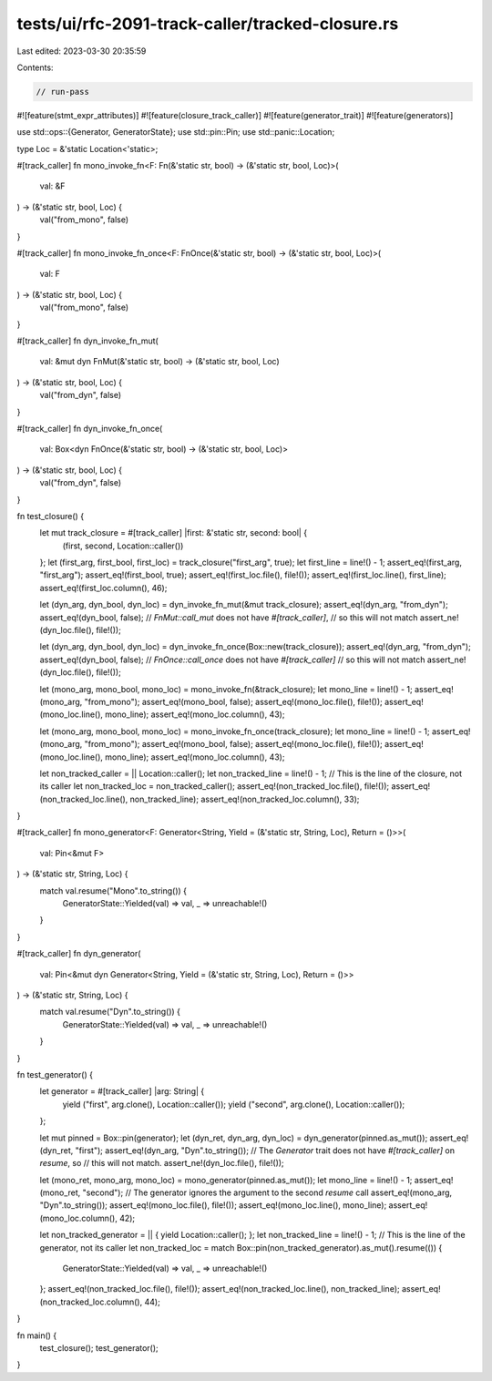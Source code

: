 tests/ui/rfc-2091-track-caller/tracked-closure.rs
=================================================

Last edited: 2023-03-30 20:35:59

Contents:

.. code-block:: rs

    // run-pass

#![feature(stmt_expr_attributes)]
#![feature(closure_track_caller)]
#![feature(generator_trait)]
#![feature(generators)]

use std::ops::{Generator, GeneratorState};
use std::pin::Pin;
use std::panic::Location;

type Loc = &'static Location<'static>;

#[track_caller]
fn mono_invoke_fn<F: Fn(&'static str, bool) -> (&'static str, bool, Loc)>(
    val: &F
) -> (&'static str, bool, Loc) {
    val("from_mono", false)
}

#[track_caller]
fn mono_invoke_fn_once<F: FnOnce(&'static str, bool) -> (&'static str, bool, Loc)>(
    val: F
) -> (&'static str, bool, Loc) {
    val("from_mono", false)
}

#[track_caller]
fn dyn_invoke_fn_mut(
    val: &mut dyn FnMut(&'static str, bool) -> (&'static str, bool, Loc)
) -> (&'static str, bool, Loc) {
    val("from_dyn", false)
}

#[track_caller]
fn dyn_invoke_fn_once(
    val: Box<dyn FnOnce(&'static str, bool) -> (&'static str, bool, Loc)>
) -> (&'static str, bool, Loc) {
    val("from_dyn", false)
}


fn test_closure() {
    let mut track_closure = #[track_caller] |first: &'static str, second: bool| {
        (first, second, Location::caller())
    };
    let (first_arg, first_bool, first_loc) = track_closure("first_arg", true);
    let first_line = line!() - 1;
    assert_eq!(first_arg, "first_arg");
    assert_eq!(first_bool, true);
    assert_eq!(first_loc.file(), file!());
    assert_eq!(first_loc.line(), first_line);
    assert_eq!(first_loc.column(), 46);

    let (dyn_arg, dyn_bool, dyn_loc) = dyn_invoke_fn_mut(&mut track_closure);
    assert_eq!(dyn_arg, "from_dyn");
    assert_eq!(dyn_bool, false);
    // `FnMut::call_mut` does not have `#[track_caller]`,
    // so this will not match
    assert_ne!(dyn_loc.file(), file!());

    let (dyn_arg, dyn_bool, dyn_loc) = dyn_invoke_fn_once(Box::new(track_closure));
    assert_eq!(dyn_arg, "from_dyn");
    assert_eq!(dyn_bool, false);
    // `FnOnce::call_once` does not have `#[track_caller]`
    // so this will not match
    assert_ne!(dyn_loc.file(), file!());


    let (mono_arg, mono_bool, mono_loc) = mono_invoke_fn(&track_closure);
    let mono_line = line!() - 1;
    assert_eq!(mono_arg, "from_mono");
    assert_eq!(mono_bool, false);
    assert_eq!(mono_loc.file(), file!());
    assert_eq!(mono_loc.line(), mono_line);
    assert_eq!(mono_loc.column(), 43);

    let (mono_arg, mono_bool, mono_loc) = mono_invoke_fn_once(track_closure);
    let mono_line = line!() - 1;
    assert_eq!(mono_arg, "from_mono");
    assert_eq!(mono_bool, false);
    assert_eq!(mono_loc.file(), file!());
    assert_eq!(mono_loc.line(), mono_line);
    assert_eq!(mono_loc.column(), 43);

    let non_tracked_caller = || Location::caller();
    let non_tracked_line = line!() - 1; // This is the line of the closure, not its caller
    let non_tracked_loc = non_tracked_caller();
    assert_eq!(non_tracked_loc.file(), file!());
    assert_eq!(non_tracked_loc.line(), non_tracked_line);
    assert_eq!(non_tracked_loc.column(), 33);
}


#[track_caller]
fn mono_generator<F: Generator<String, Yield = (&'static str, String, Loc), Return = ()>>(
    val: Pin<&mut F>
) -> (&'static str, String, Loc) {
    match val.resume("Mono".to_string()) {
        GeneratorState::Yielded(val) => val,
        _ => unreachable!()
    }
}

#[track_caller]
fn dyn_generator(
    val: Pin<&mut dyn Generator<String, Yield = (&'static str, String, Loc), Return = ()>>
) -> (&'static str, String, Loc) {
    match val.resume("Dyn".to_string()) {
        GeneratorState::Yielded(val) => val,
        _ => unreachable!()
    }
}

fn test_generator() {
    let generator = #[track_caller] |arg: String| {
        yield ("first", arg.clone(), Location::caller());
        yield ("second", arg.clone(), Location::caller());
    };

    let mut pinned = Box::pin(generator);
    let (dyn_ret, dyn_arg, dyn_loc) = dyn_generator(pinned.as_mut());
    assert_eq!(dyn_ret, "first");
    assert_eq!(dyn_arg, "Dyn".to_string());
    // The `Generator` trait does not have `#[track_caller]` on `resume`, so
    // this will not match.
    assert_ne!(dyn_loc.file(), file!());


    let (mono_ret, mono_arg, mono_loc) = mono_generator(pinned.as_mut());
    let mono_line = line!() - 1;
    assert_eq!(mono_ret, "second");
    // The generator ignores the argument to the second `resume` call
    assert_eq!(mono_arg, "Dyn".to_string());
    assert_eq!(mono_loc.file(), file!());
    assert_eq!(mono_loc.line(), mono_line);
    assert_eq!(mono_loc.column(), 42);

    let non_tracked_generator = || { yield Location::caller(); };
    let non_tracked_line = line!() - 1; // This is the line of the generator, not its caller
    let non_tracked_loc = match Box::pin(non_tracked_generator).as_mut().resume(()) {
        GeneratorState::Yielded(val) => val,
        _ => unreachable!()
    };
    assert_eq!(non_tracked_loc.file(), file!());
    assert_eq!(non_tracked_loc.line(), non_tracked_line);
    assert_eq!(non_tracked_loc.column(), 44);

}

fn main() {
    test_closure();
    test_generator();
}


